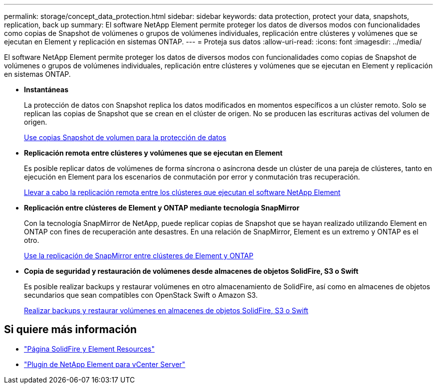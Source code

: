 ---
permalink: storage/concept_data_protection.html 
sidebar: sidebar 
keywords: data protection, protect your data, snapshots, replication, back up 
summary: El software NetApp Element permite proteger los datos de diversos modos con funcionalidades como copias de Snapshot de volúmenes o grupos de volúmenes individuales, replicación entre clústeres y volúmenes que se ejecutan en Element y replicación en sistemas ONTAP. 
---
= Proteja sus datos
:allow-uri-read: 
:icons: font
:imagesdir: ../media/


[role="lead"]
El software NetApp Element permite proteger los datos de diversos modos con funcionalidades como copias de Snapshot de volúmenes o grupos de volúmenes individuales, replicación entre clústeres y volúmenes que se ejecutan en Element y replicación en sistemas ONTAP.

* *Instantáneas*
+
La protección de datos con Snapshot replica los datos modificados en momentos específicos a un clúster remoto. Solo se replican las copias de Snapshot que se crean en el clúster de origen. No se producen las escrituras activas del volumen de origen.

+
xref:task_data_protection_using_volume_snapshots.adoc[Use copias Snapshot de volumen para la protección de datos]

* *Replicación remota entre clústeres y volúmenes que se ejecutan en Element*
+
Es posible replicar datos de volúmenes de forma síncrona o asíncrona desde un clúster de una pareja de clústeres, tanto en ejecución en Element para los escenarios de conmutación por error y conmutación tras recuperación.

+
xref:task_replication_perform_remote_replication_between_element_clusters.adoc[Llevar a cabo la replicación remota entre los clústeres que ejecutan el software NetApp Element]

* *Replicación entre clústeres de Element y ONTAP mediante tecnología SnapMirror*
+
Con la tecnología SnapMirror de NetApp, puede replicar copias de Snapshot que se hayan realizado utilizando Element en ONTAP con fines de recuperación ante desastres. En una relación de SnapMirror, Element es un extremo y ONTAP es el otro.

+
xref:task_snapmirror_use_replication_between_element_and_ontap_clusters.adoc[Use la replicación de SnapMirror entre clústeres de Element y ONTAP]

* *Copia de seguridad y restauración de volúmenes desde almacenes de objetos SolidFire, S3 o Swift*
+
Es posible realizar backups y restaurar volúmenes en otro almacenamiento de SolidFire, así como en almacenes de objetos secundarios que sean compatibles con OpenStack Swift o Amazon S3.

+
xref:task_data_protection_back_up_and_restore_volumes.adoc[Realizar backups y restaurar volúmenes en almacenes de objetos SolidFire, S3 o Swift]





== Si quiere más información

* https://www.netapp.com/data-storage/solidfire/documentation["Página SolidFire y Element Resources"^]
* https://docs.netapp.com/us-en/vcp/index.html["Plugin de NetApp Element para vCenter Server"^]

